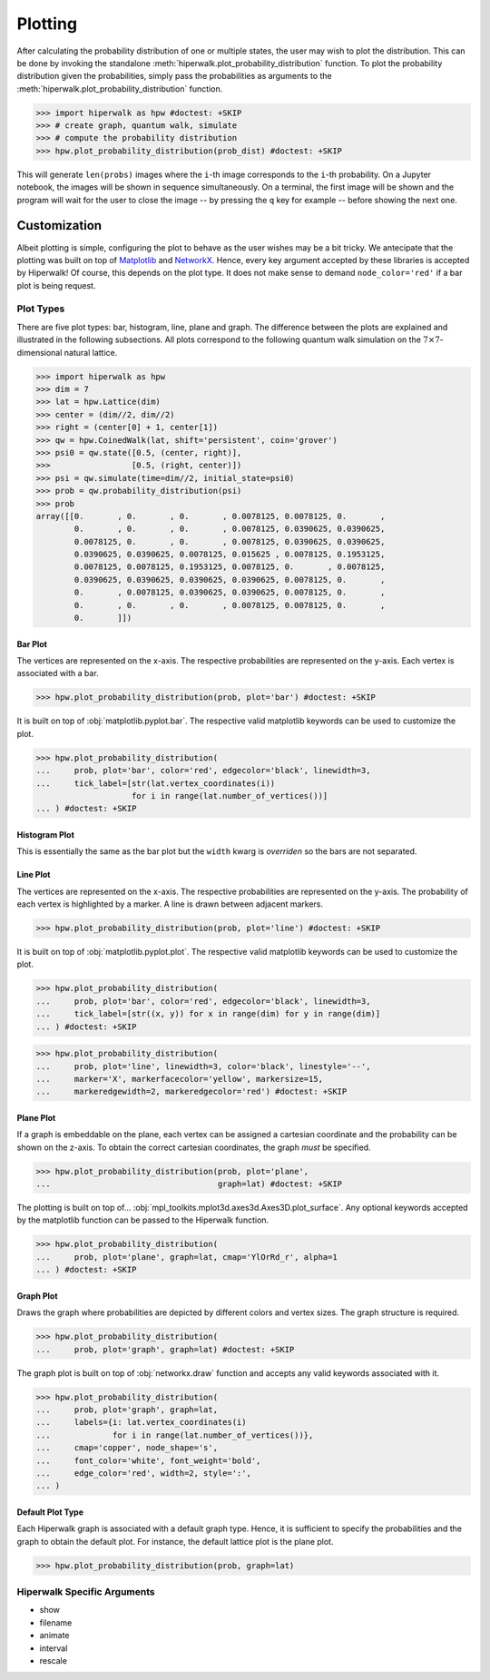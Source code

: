 .. _docs_tutorial_plotting:

========
Plotting
========

After calculating the probability distribution of one or multiple states,
the user may wish to plot the distribution.
This can be done by invoking the standalone
:meth:`hiperwalk.plot_probability_distribution` function.
To plot the probability distribution given the probabilities,
simply pass the probabilities as arguments to the
:meth:`hiperwalk.plot_probability_distribution` function.

>>> import hiperwalk as hpw #doctest: +SKIP
>>> # create graph, quantum walk, simulate
>>> # compute the probability distribution
>>> hpw.plot_probability_distribution(prob_dist) #doctest: +SKIP

This will generate ``len(probs)`` images where
the ``i``-th image corresponds to the ``i``-th probability.
On a Jupyter notebook, the images will be shown in sequence simultaneously.
On a terminal, the first image will be shown and
the program will wait for the user to close the image
-- by pressing the ``q`` key for example --
before showing the next one.

Customization
=============

Albeit plotting is simple,
configuring the plot to behave as the user wishes may be a bit tricky.
We antecipate that the plotting was built on top of
`Matplotlib <https://matplotlib.org/>`_ and
`NetworkX <https://networkx.org/>`_.
Hence, every key argument accepted by these libraries is
accepted by Hiperwalk!
Of course, this depends on the plot type.
It does not make sense to demand ``node_color='red'`` if
a bar plot is being request.

Plot Types
----------

There are five plot types:
bar, histogram, line, plane and graph.
The difference between the plots are explained and illustrated in
the following subsections.
All plots correspond to the following quantum walk simulation on
the :math:`7 \times 7`-dimensional natural lattice.

>>> import hiperwalk as hpw
>>> dim = 7
>>> lat = hpw.Lattice(dim)
>>> center = (dim//2, dim//2)
>>> right = (center[0] + 1, center[1])
>>> qw = hpw.CoinedWalk(lat, shift='persistent', coin='grover')
>>> psi0 = qw.state([0.5, (center, right)],
>>>                 [0.5, (right, center)])
>>> psi = qw.simulate(time=dim//2, initial_state=psi0)
>>> prob = qw.probability_distribution(psi)
>>> prob
array([[0.       , 0.       , 0.       , 0.0078125, 0.0078125, 0.       ,
        0.       , 0.       , 0.       , 0.0078125, 0.0390625, 0.0390625,
        0.0078125, 0.       , 0.       , 0.0078125, 0.0390625, 0.0390625,
        0.0390625, 0.0390625, 0.0078125, 0.015625 , 0.0078125, 0.1953125,
        0.0078125, 0.0078125, 0.1953125, 0.0078125, 0.       , 0.0078125,
        0.0390625, 0.0390625, 0.0390625, 0.0390625, 0.0078125, 0.       ,
        0.       , 0.0078125, 0.0390625, 0.0390625, 0.0078125, 0.       ,
        0.       , 0.       , 0.       , 0.0078125, 0.0078125, 0.       ,
        0.       ]])

Bar Plot
''''''''

The vertices are represented on the x-axis.
The respective probabilities are represented on the y-axis.
Each vertex is associated with a bar.

>>> hpw.plot_probability_distribution(prob, plot='bar') #doctest: +SKIP

.. image:: bar.png

It is built on top of :obj:`matplotlib.pyplot.bar`.
The respective valid matplotlib keywords can be used to customize the plot.

>>> hpw.plot_probability_distribution(
...     prob, plot='bar', color='red', edgecolor='black', linewidth=3,
...     tick_label=[str(lat.vertex_coordinates(i))
                    for i in range(lat.number_of_vertices())]
... ) #doctest: +SKIP

.. image:: custom_bar.png


Histogram Plot
''''''''''''''

This is essentially the same as the bar plot
but the ``width`` kwarg is *overriden* so the bars are not separated.

.. image:: histogram.png

Line Plot
'''''''''

The vertices are represented on the x-axis.
The respective probabilities are represented on the y-axis.
The probability of each vertex is highlighted by a marker.
A line is drawn between adjacent markers.

>>> hpw.plot_probability_distribution(prob, plot='line') #doctest: +SKIP

.. image:: line.png

It is built on top of :obj:`matplotlib.pyplot.plot`.
The respective valid matplotlib keywords can be used to customize the plot.

>>> hpw.plot_probability_distribution(
...     prob, plot='bar', color='red', edgecolor='black', linewidth=3,
...     tick_label=[str((x, y)) for x in range(dim) for y in range(dim)]
... ) #doctest: +SKIP

>>> hpw.plot_probability_distribution(
...     prob, plot='line', linewidth=3, color='black', linestyle='--',
...     marker='X', markerfacecolor='yellow', markersize=15,
...     markeredgewidth=2, markeredgecolor='red') #doctest: +SKIP

.. image:: custom_line.png

Plane Plot
''''''''''

If a graph is embeddable on the plane,
each vertex can be assigned a cartesian coordinate and
the probability can be shown on the z-axis.
To obtain the correct cartesian coordinates,
the graph *must* be specified.

>>> hpw.plot_probability_distribution(prob, plot='plane',
...                                   graph=lat) #doctest: +SKIP

.. image:: plane.png

The plotting is built on top of...
:obj:`mpl_toolkits.mplot3d.axes3d.Axes3D.plot_surface`.
Any optional keywords accepted by the matplotlib function can
be passed to the Hiperwalk function.

>>> hpw.plot_probability_distribution(
...     prob, plot='plane', graph=lat, cmap='YlOrRd_r', alpha=1
... ) #doctest: +SKIP

.. image:: custom_plane.png

Graph Plot
''''''''''

Draws the graph where probabilities are depicted by
different colors and vertex sizes.
The graph structure is required.

>>> hpw.plot_probability_distribution(
...     prob, plot='graph', graph=lat) #doctest: +SKIP

.. image:: graph.png

The graph plot is built on top of :obj:`networkx.draw` function and
accepts any valid keywords associated with it.

>>> hpw.plot_probability_distribution(
...     prob, plot='graph', graph=lat,
...     labels={i: lat.vertex_coordinates(i)
...             for i in range(lat.number_of_vertices())},
...     cmap='copper', node_shape='s',
...     font_color='white', font_weight='bold',
...     edge_color='red', width=2, style=':',
... )


.. image:: custom_graph.png

Default Plot Type
'''''''''''''''''

Each Hiperwalk graph is associated with a default graph type.
Hence, it is sufficient to specify the probabilities and the graph
to obtain the default plot.
For instance, the default lattice plot is the plane plot.

>>> hpw.plot_probability_distribution(prob, graph=lat)

.. image:: plane.png

Hiperwalk Specific Arguments
----------------------------

* show
* filename
* animate
* interval
* rescale
